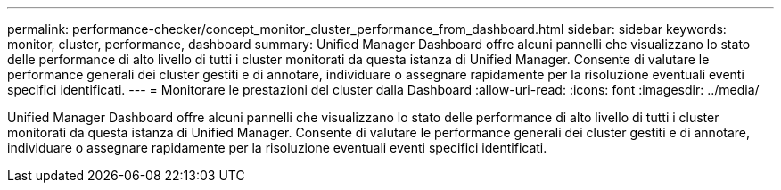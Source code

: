 ---
permalink: performance-checker/concept_monitor_cluster_performance_from_dashboard.html 
sidebar: sidebar 
keywords: monitor, cluster, performance, dashboard 
summary: Unified Manager Dashboard offre alcuni pannelli che visualizzano lo stato delle performance di alto livello di tutti i cluster monitorati da questa istanza di Unified Manager. Consente di valutare le performance generali dei cluster gestiti e di annotare, individuare o assegnare rapidamente per la risoluzione eventuali eventi specifici identificati. 
---
= Monitorare le prestazioni del cluster dalla Dashboard
:allow-uri-read: 
:icons: font
:imagesdir: ../media/


[role="lead"]
Unified Manager Dashboard offre alcuni pannelli che visualizzano lo stato delle performance di alto livello di tutti i cluster monitorati da questa istanza di Unified Manager. Consente di valutare le performance generali dei cluster gestiti e di annotare, individuare o assegnare rapidamente per la risoluzione eventuali eventi specifici identificati.
